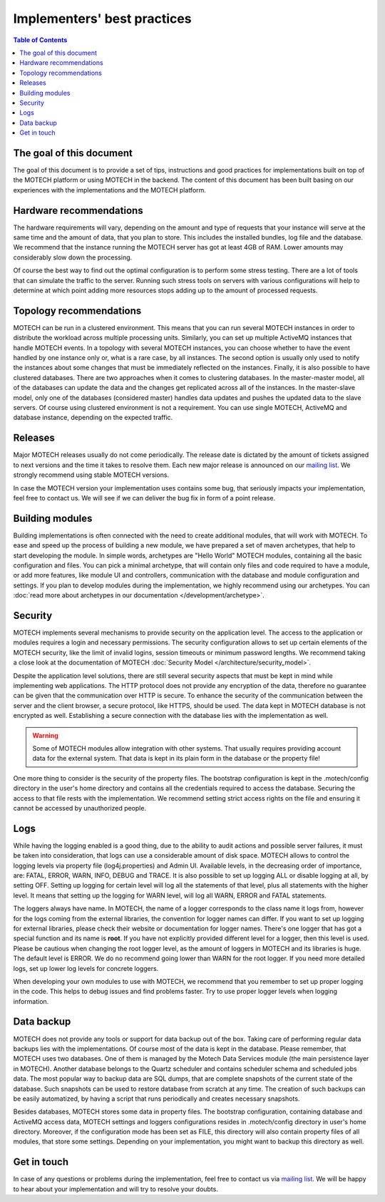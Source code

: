 ============================
Implementers' best practices
============================

.. contents:: Table of Contents
   :depth: 2

The goal of this document
=========================

The goal of this document is to provide a set of tips, instructions and good practices for implementations built on
top of the MOTECH platform or using MOTECH in the backend. The content of this document has been built basing on
our experiences with the implementations and the MOTECH platform.


Hardware recommendations
========================

The hardware requirements will vary, depending on the amount and type of requests that your instance will serve at the same time
and the amount of data, that you plan to store. This includes the installed bundles, log file and the database. We
recommend that the instance running the MOTECH server has got at least 4GB of RAM. Lower amounts may considerably
slow down the processing.

Of course the best way to find out the optimal configuration is to perform some stress testing. There are a lot of tools
that can simulate the traffic to the server. Running such stress tools on servers with various configurations will help to
determine at which point adding more resources stops adding up to the amount of processed requests.


Topology recommendations
========================

MOTECH can be run in a clustered environment. This means that you can run several MOTECH instances in order to distribute
the workload across multiple processing units. Similarly, you can set up multiple ActiveMQ instances that handle MOTECH
events. In a topology with several MOTECH instances, you can choose whether to have the event handled by one instance
only or, what is a rare case, by all instances. The second option is usually only used to notify the instances about some
changes that must be immediately reflected on the instances. Finally, it is also possible to have clustered databases.
There are two approaches when it comes to clustering databases. In the master-master model, all of the databases can update
the data and the changes get replicated across all of the instances. In the master-slave model, only one of the databases
(considered master) handles data updates and pushes the updated data to the slave servers. Of course using clustered
environment is not a requirement. You can use single MOTECH, ActiveMQ and database instance, depending on the expected
traffic.


Releases
========

Major MOTECH releases usually do not come periodically. The release date is dictated by the amount of tickets assigned
to next versions and the time it takes to resolve them. Each new major release is announced on our `mailing list <https://groups.google.com/forum/?fromgroups#!forum/motech-dev>`_.
We strongly recommend using stable MOTECH versions.

In case the MOTECH version your implementation uses contains some bug, that seriously impacts your implementation,
feel free to contact us. We will see if we can deliver the bug fix in form of a point release.


Building modules
================

Building implementations is often connected with the need to create additional modules, that will work with MOTECH.
To ease and speed up the process of building a new module, we have prepared a set of maven archetypes, that help
to start developing the module. In simple words, archetypes are "Hello World" MOTECH modules, containing all the
basic configuration and files. You can pick a minimal archetype, that will contain only files and code required to have
a module, or add more features, like module UI and controllers, communication with the database and module configuration
and settings. If you plan to develop modules during the implementation, we highly recommend using our archetypes. You
can :doc:`read more about archetypes in our documentation </development/archetype>`.


Security
========

MOTECH implements several mechanisms to provide security on the application level. The access to the application
or modules requires a login and necessary permissions. The security configuration allows to set up certain elements
of the MOTECH security, like the limit of invalid logins, session timeouts or minimum password lengths. We recommend
taking a close look at the documentation of MOTECH :doc:`Security Model </architecture/security_model>`.

Despite the application level solutions, there are still several security aspects that must be kept in mind while
implementing web applications. The HTTP protocol does not provide any encryption of the data, therefore no guarantee
can be given that the communication over HTTP is secure. To enhance the security of the communication between the
server and the client browser, a secure protocol, like HTTPS, should be used. The data kept in MOTECH database
is not encrypted as well. Establishing a secure connection with the database lies with the implementation as well.

.. warning::

    Some of MOTECH modules allow integration with other systems. That usually requires providing account data for the external
    system. That data is kept in its plain form in the database or the property file!

One more thing to consider is the security of the property files. The bootstrap configuration is kept in the
.motech/config directory in the user's home directory and contains all the credentials required to access the database.
Securing the access to that file rests with the implementation. We recommend setting strict access rights on the file
and ensuring it cannot be accessed by unauthorized people.


Logs
====

While having the logging enabled is a good thing, due to the ability to audit actions and possible server failures, it
must be taken into consideration, that logs can use a considerable amount of disk space. MOTECH allows to control
the logging levels via property file (log4j.properties) and Admin UI. Available levels, in the decreasing order of
importance, are: FATAL, ERROR, WARN, INFO, DEBUG and TRACE. It is also possible to set up logging ALL or disable logging
at all, by setting OFF. Setting up logging for certain level will log all the statements of that level, plus all statements
with the higher level. It means that setting up the logging for WARN level, will log all WARN, ERROR and FATAL statements.

The loggers always have name. In MOTECH, the name of a logger corresponds to the class name it logs from, however for the logs coming
from the external libraries, the convention for logger names can differ. If you want to set up logging for external libraries,
please check their website or documentation for logger names. There's one logger that has got a special function and its name is **root**.
If you have not explicitly provided different level for a logger, then this level is used. Please be cautious when changing
the root logger level, as the amount of loggers in MOTECH and its libraries is huge. The default level is ERROR. We do
no recommend going lower than WARN for the root logger. If you need more detailed logs, set up lower log levels for
concrete loggers.

When developing your own modules to use with MOTECH, we recommend that you remember to set up proper logging in the code.
This helps to debug issues and find problems faster. Try to use proper logger levels when logging information.


Data backup
===========

MOTECH does not provide any tools or support for data backup out of the box. Taking care of performing regular data backups
lies with the implementations. Of course most of the data is kept in the database. Please remember, that MOTECH uses
two databases. One of them is managed by the Motech Data Services module (the main persistence layer in MOTECH). Another
database belongs to the Quartz scheduler and contains scheduler schema and scheduled jobs data. The most popular way
to backup data are SQL dumps, that are complete snapshots of the current state of the database. Such snapshots can
be used to restore database from scratch at any time. The creation of such backups can be easily automatized, by having
a script that runs periodically and creates necessary snapshots.

Besides databases, MOTECH stores some data in property files. The bootstrap configuration, containing database and ActiveMQ
access data, MOTECH settings and loggers configurations resides in .motech/config directory in user's home directory.
Moreover, if the configuration mode has been set as FILE, this directory will also contain property files of all
modules, that store some settings. Depending on your implementation, you might want to backup this directory as well.


Get in touch
============

In case of any questions or problems during the implementation, feel free to contact us via `mailing list <https://groups.google.com/forum/?fromgroups#!forum/motech-dev>`_.
We will be happy to hear about your implementation and will try to resolve your doubts.